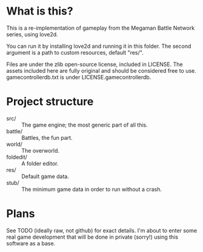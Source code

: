 * What is this?
This is a re-implementation of gameplay from the Megaman Battle
Network series, using love2d.

You can run it by installing love2d and running it in this folder. The
second argument is a path to custom resources, default "res/".

Files are under the zlib open-source license, included in LICENSE.
The assets included here are fully original and should be considered
free to use. gamecontrollerdb.txt is under LICENSE.gamecontrollerdb.

* Project structure
 - src/ :: The game engine; the most generic part of all this.
 - battle/ :: Battles, the fun part.
 - world/ :: The overworld.
 - foldedit/ :: A folder editor.
 - res/ :: Default game data.
 - stub/ :: The minimum game data in order to run without a crash.

* Plans
See TODO (ideally raw, not github) for exact details. I'm about to
enter some real game development that will be done in private (sorry!)
using this software as a base.
